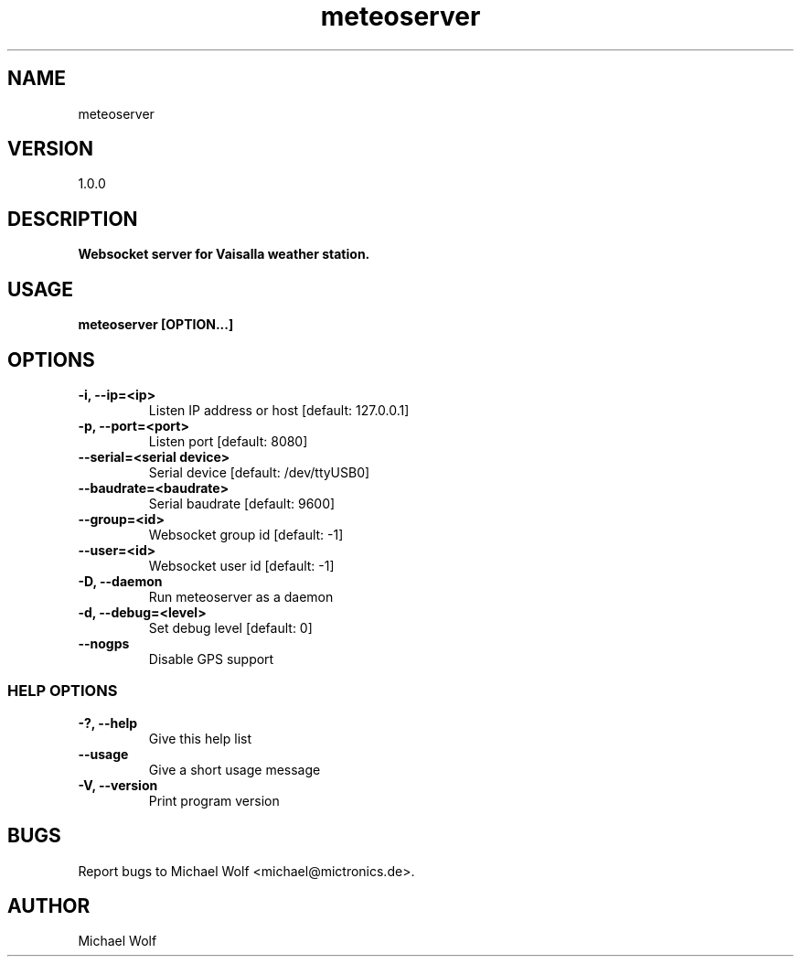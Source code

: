 .TH meteoserver Mictronics 1 "05 November 2020" "" ""
.RS
.SH NAME
meteoserver
.SH VERSION
1.0.0
.SH DESCRIPTION
\fBWebsocket server for Vaisalla weather station.
.SH USAGE
\fBmeteoserver [OPTION\.\.\.]
.SH OPTIONS
.TP
.B
\fB-i\fP, \fB--ip\fP=<ip>
Listen IP address or host [default: 127.0.0.1]
.TP
.B
\fB-p\fP, \fB--port\fP=<port>
Listen port [default: 8080]
.TP
.B
\fB--serial\fP=<serial device>
Serial device [default: /dev/ttyUSB0]
.TP
.B
\fB--baudrate\fP=<baudrate>
Serial baudrate [default: 9600]
.TP
.B
\fB--group\fP=<id>
Websocket group id [default: -1]
.TP
.B
\fB--user\fP=<id>
Websocket user id [default: -1]
.TP
.B
\fB-D\fP, \fB--daemon\fP
Run meteoserver as a daemon
.TP
.B
\fB-d\fP, \fB--debug\fP=<level>
Set debug level [default: 0]
.TP
.B
\fB--nogps
Disable GPS support
.SS  HELP OPTIONS
.TP
.B
\fB-?, \fB--help\fP
Give this help list
.TP
.B
\fB--usage\fP
Give a short usage message
.TP
.B
\fB-V\fP, \fB--version\fP
Print program version
.SH BUGS
Report bugs to Michael Wolf <michael@mictronics.de>.
.SH AUTHOR
Michael Wolf
